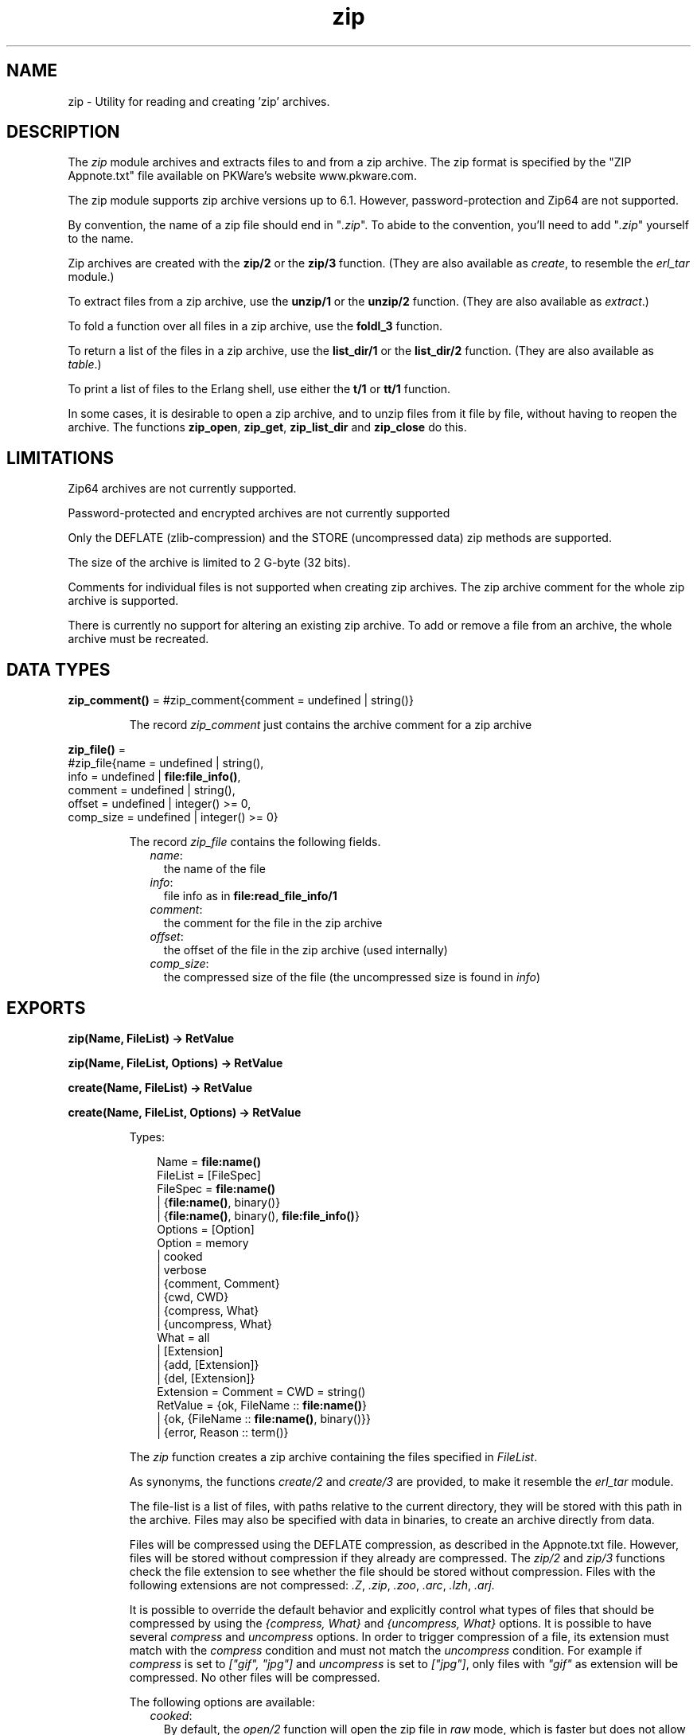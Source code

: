 .TH zip 3 "stdlib 1.19.4" "Ericsson AB" "Erlang Module Definition"
.SH NAME
zip \- Utility for reading and creating 'zip' archives.
.SH DESCRIPTION
.LP
The \fIzip\fR\& module archives and extracts files to and from a zip archive\&. The zip format is specified by the "ZIP Appnote\&.txt" file available on PKWare\&'s website www\&.pkware\&.com\&.
.LP
The zip module supports zip archive versions up to 6\&.1\&. However, password-protection and Zip64 are not supported\&.
.LP
By convention, the name of a zip file should end in "\fI\&.zip\fR\&"\&. To abide to the convention, you\&'ll need to add "\fI\&.zip\fR\&" yourself to the name\&.
.LP
Zip archives are created with the \fBzip/2\fR\& or the \fBzip/3\fR\& function\&. (They are also available as \fIcreate\fR\&, to resemble the \fIerl_tar\fR\& module\&.)
.LP
To extract files from a zip archive, use the \fBunzip/1\fR\& or the \fBunzip/2\fR\& function\&. (They are also available as \fIextract\fR\&\&.)
.LP
To fold a function over all files in a zip archive, use the \fBfoldl_3\fR\& function\&.
.LP
To return a list of the files in a zip archive, use the \fBlist_dir/1\fR\& or the \fBlist_dir/2\fR\& function\&. (They are also available as \fItable\fR\&\&.)
.LP
To print a list of files to the Erlang shell, use either the \fBt/1\fR\& or \fBtt/1\fR\& function\&.
.LP
In some cases, it is desirable to open a zip archive, and to unzip files from it file by file, without having to reopen the archive\&. The functions \fBzip_open\fR\&, \fBzip_get\fR\&, \fBzip_list_dir\fR\& and \fBzip_close\fR\& do this\&.
.SH "LIMITATIONS"

.LP
Zip64 archives are not currently supported\&.
.LP
Password-protected and encrypted archives are not currently supported
.LP
Only the DEFLATE (zlib-compression) and the STORE (uncompressed data) zip methods are supported\&.
.LP
The size of the archive is limited to 2 G-byte (32 bits)\&.
.LP
Comments for individual files is not supported when creating zip archives\&. The zip archive comment for the whole zip archive is supported\&.
.LP
There is currently no support for altering an existing zip archive\&. To add or remove a file from an archive, the whole archive must be recreated\&.
.SH DATA TYPES
.nf

\fBzip_comment()\fR\& = #zip_comment{comment = undefined | string()}
.br
.fi
.RS
.LP
The record \fIzip_comment\fR\& just contains the archive comment for a zip archive
.RE
.nf

\fBzip_file()\fR\& = 
.br
    #zip_file{name = undefined | string(),
.br
              info = undefined | \fBfile:file_info()\fR\&,
.br
              comment = undefined | string(),
.br
              offset = undefined | integer() >= 0,
.br
              comp_size = undefined | integer() >= 0}
.br
.fi
.RS
.LP
The record \fIzip_file\fR\& contains the following fields\&.
.RS 2
.TP 2
.B
\fIname\fR\&:
the name of the file
.TP 2
.B
\fIinfo\fR\&:
file info as in \fBfile:read_file_info/1\fR\&
.TP 2
.B
\fIcomment\fR\&:
the comment for the file in the zip archive
.TP 2
.B
\fIoffset\fR\&:
the offset of the file in the zip archive (used internally)
.TP 2
.B
\fIcomp_size\fR\&:
the compressed size of the file (the uncompressed size is found in \fIinfo\fR\&)
.RE
.RE
.SH EXPORTS
.LP
.nf

.B
zip(Name, FileList) -> RetValue
.br
.fi
.br
.nf

.B
zip(Name, FileList, Options) -> RetValue
.br
.fi
.br
.nf

.B
create(Name, FileList) -> RetValue
.br
.fi
.br
.nf

.B
create(Name, FileList, Options) -> RetValue
.br
.fi
.br
.RS
.LP
Types:

.RS 3
Name = \fBfile:name()\fR\&
.br
FileList = [FileSpec]
.br
FileSpec = \fBfile:name()\fR\&
.br
         | {\fBfile:name()\fR\&, binary()}
.br
         | {\fBfile:name()\fR\&, binary(), \fBfile:file_info()\fR\&}
.br
Options = [Option]
.br
Option = memory
.br
       | cooked
.br
       | verbose
.br
       | {comment, Comment}
.br
       | {cwd, CWD}
.br
       | {compress, What}
.br
       | {uncompress, What}
.br
What = all
.br
     | [Extension]
.br
     | {add, [Extension]}
.br
     | {del, [Extension]}
.br
Extension = Comment = CWD = string()
.br
RetValue = {ok, FileName :: \fBfile:name()\fR\&}
.br
         | {ok, {FileName :: \fBfile:name()\fR\&, binary()}}
.br
         | {error, Reason :: term()}
.br
.RE
.RE
.RS
.LP
The \fIzip\fR\& function creates a zip archive containing the files specified in \fIFileList\fR\&\&.
.LP
As synonyms, the functions \fIcreate/2\fR\& and \fIcreate/3\fR\& are provided, to make it resemble the \fIerl_tar\fR\& module\&.
.LP
The file-list is a list of files, with paths relative to the current directory, they will be stored with this path in the archive\&. Files may also be specified with data in binaries, to create an archive directly from data\&.
.LP
Files will be compressed using the DEFLATE compression, as described in the Appnote\&.txt file\&. However, files will be stored without compression if they already are compressed\&. The \fIzip/2\fR\& and \fIzip/3\fR\& functions check the file extension to see whether the file should be stored without compression\&. Files with the following extensions are not compressed: \fI\&.Z\fR\&, \fI\&.zip\fR\&, \fI\&.zoo\fR\&, \fI\&.arc\fR\&, \fI\&.lzh\fR\&, \fI\&.arj\fR\&\&.
.LP
It is possible to override the default behavior and explicitly control what types of files that should be compressed by using the \fI{compress, What}\fR\& and \fI{uncompress, What}\fR\& options\&. It is possible to have several \fIcompress\fR\& and \fIuncompress\fR\& options\&. In order to trigger compression of a file, its extension must match with the \fIcompress\fR\& condition and must not match the \fIuncompress\fR\& condition\&. For example if \fIcompress\fR\& is set to \fI["gif", "jpg"]\fR\& and \fIuncompress\fR\& is set to \fI["jpg"]\fR\&, only files with \fI"gif"\fR\& as extension will be compressed\&. No other files will be compressed\&.
.LP
The following options are available:
.RS 2
.TP 2
.B
\fIcooked\fR\&:
By default, the \fIopen/2\fR\& function will open the zip file in \fIraw\fR\& mode, which is faster but does not allow a remote (erlang) file server to be used\&. Adding \fIcooked\fR\& to the mode list will override the default and open the zip file without the \fIraw\fR\& option\&. The same goes for the files added\&.
.TP 2
.B
\fIverbose\fR\&:
Print an informational message about each file being added\&.
.TP 2
.B
\fImemory\fR\&:
The output will not be to a file, but instead as a tuple \fI{FileName, binary()}\fR\&\&. The binary will be a full zip archive with header, and can be extracted with for instance \fIunzip/2\fR\&\&.
.TP 2
.B
\fI{comment, Comment}\fR\&:
Add a comment to the zip-archive\&.
.TP 2
.B
\fI{cwd, CWD}\fR\&:
Use the given directory as current directory, it will be prepended to file names when adding them, although it will not be in the zip-archive\&. (Acting like a file:set_cwd/1, but without changing the global cwd property\&.)
.TP 2
.B
\fI{compress, What}\fR\&:
Controls what types of files will be compressed\&. It is by default set to \fIall\fR\&\&. The following values of \fIWhat\fR\& are allowed:
.RS 2
.TP 2
.B
\fIall\fR\&:
means that all files will be compressed (as long as they pass the \fIuncompress\fR\& condition)\&.
.TP 2
.B
\fI[Extension]\fR\&:
means that only files with exactly these extensions will be compressed\&.
.TP 2
.B
\fI{add,[Extension]}\fR\&:
adds these extensions to the list of compress extensions\&.
.TP 2
.B
\fI{del,[Extension]}\fR\&:
deletes these extensions from the list of compress extensions\&.
.RE
.TP 2
.B
\fI{uncompress, What}\fR\&:
Controls what types of files will be uncompressed\&. It is by default set to \fI["\&.Z", "\&.zip", "\&.zoo", "\&.arc", "\&.lzh", "\&.arj"]\fR\&\&. The following values of \fIWhat\fR\& are allowed:
.RS 2
.TP 2
.B
\fIall\fR\&:
means that no files will be compressed\&.
.TP 2
.B
\fI[Extension]\fR\&:
means that files with these extensions will be uncompressed\&.
.TP 2
.B
\fI{add,[Extension]}\fR\&:
adds these extensions to the list of uncompress extensions\&.
.TP 2
.B
\fI{del,[Extension]}\fR\&:
deletes these extensions from the list of uncompress extensions\&.
.RE
.RE
.RE
.LP
.nf

.B
unzip(Archive) -> RetValue
.br
.fi
.br
.nf

.B
unzip(Archive, Options) -> RetValue
.br
.fi
.br
.nf

.B
extract(Archive) -> RetValue
.br
.fi
.br
.nf

.B
extract(Archive, Options) -> RetValue
.br
.fi
.br
.RS
.LP
Types:

.RS 3
Archive = \fBfile:name()\fR\& | binary()
.br
Options = [Option]
.br
Option = {file_list, FileList}
.br
       | keep_old_files
.br
       | verbose
.br
       | memory
.br
       | {file_filter, FileFilter}
.br
       | {cwd, CWD}
.br
FileList = [\fBfile:name()\fR\&]
.br
FileBinList = [{\fBfile:name()\fR\&, binary()}]
.br
FileFilter = fun((ZipFile) -> boolean())
.br
CWD = string()
.br
ZipFile = \fBzip_file()\fR\&
.br
RetValue = {ok, FileList}
.br
         | {ok, FileBinList}
.br
         | {error, Reason :: term()}
.br
         | {error, {Name :: \fBfile:name()\fR\&, Reason :: term()}}
.br
.RE
.RE
.RS
.LP
The \fIunzip/1\fR\& function extracts all files from a zip archive\&. The \fIunzip/2\fR\& function provides options to extract some files, and more\&.
.LP
If the \fIArchive\fR\& argument is given as a binary, the contents of the binary is assumed to be a zip archive, otherwise it should be a filename\&.
.LP
The following options are available:
.RS 2
.TP 2
.B
\fI{file_list, FileList}\fR\&:
By default, all files will be extracted from the zip archive\&. With the \fI{file_list, FileList}\fR\& option, the \fIunzip/2\fR\& function will only extract the files whose names are included in \fIFileList\fR\&\&. The full paths, including the names of all sub directories within the zip archive, must be specified\&.
.TP 2
.B
\fIcooked\fR\&:
By default, the \fIopen/2\fR\& function will open the zip file in \fIraw\fR\& mode, which is faster but does not allow a remote (erlang) file server to be used\&. Adding \fIcooked\fR\& to the mode list will override the default and open the zip file without the \fIraw\fR\& option\&. The same goes for the files extracted\&.
.TP 2
.B
\fIkeep_old_files\fR\&:
By default, all existing files with the same name as file in the zip archive will be overwritten\&. With the \fIkeep_old_files\fR\& option, the \fIunzip/2\fR\& function will not overwrite any existing files\&. Note that even with the \fImemory\fR\& option given, which means that no files will be overwritten, files existing will be excluded from the result\&.
.TP 2
.B
\fIverbose\fR\&:
Print an informational message as each file is being extracted\&.
.TP 2
.B
\fImemory\fR\&:
Instead of extracting to the current directory, the \fImemory\fR\& option will give the result as a list of tuples \fI{Filename, Binary}\fR\&, where \fIBinary\fR\& is a binary containing the extracted data of the file named \fIFilename\fR\& in the zip archive\&.
.TP 2
.B
\fI{cwd, CWD}\fR\&:
Use the given directory as current directory, it will be prepended to file names when extracting them from the zip-archive\&. (Acting like a file:set_cwd/1, but without changing the global cwd property\&.)
.RE
.RE
.LP
.nf

.B
foldl(Fun, Acc0, Archive) -> {ok, Acc1} | {error, Reason}
.br
.fi
.br
.RS
.LP
Types:

.RS 3
Fun = fun((FileInArchive, GetInfo, GetBin, AccIn) -> AccOut)
.br
FileInArchive = \fBfile:name()\fR\&
.br
GetInfo = fun(() -> \fBfile:file_info()\fR\&)
.br
GetBin = fun(() -> binary())
.br
Acc0 = Acc1 = AccIn = AccOut = term()
.br
Archive = \fBfile:name()\fR\& | {\fBfile:name()\fR\&, binary()}
.br
Reason = term()
.br
.RE
.RE
.RS
.LP
The \fIfoldl/3\fR\& function calls \fIFun(FileInArchive, GetInfo, GetBin, AccIn)\fR\& on successive files in the \fIArchive\fR\&, starting with \fIAccIn == Acc0\fR\&\&. \fIFileInArchive\fR\& is the name that the file has in the archive\&. \fIGetInfo\fR\& is a fun that returns info about the the file\&. \fIGetBin\fR\& returns the contents of the file\&. Both \fIGetInfo\fR\& and \fIGetBin\fR\& must be called within the \fIFun\fR\&\&. Their behavior is undefined if they are called outside the context of the \fIFun\fR\&\&. The \fIFun\fR\& must return a new accumulator which is passed to the next call\&. \fIfoldl/3\fR\& returns the final value of the accumulator\&. \fIAcc0\fR\& is returned if the archive is empty\&. It is not necessary to iterate over all files in the archive\&. The iteration may be ended prematurely in a controlled manner by throwing an exception\&.
.LP
For example:
.LP
.nf

> Name = "dummy\&.zip"\&.
"dummy.zip"
> {ok, {Name, Bin}} = zip:create(Name, [{"foo", <<"FOO">>}, {"bar", <<"BAR">>}], [memory])\&.
{ok,{"dummy.zip",
     <<80,75,3,4,20,0,0,0,0,0,74,152,97,60,171,39,212,26,3,0,
       0,0,3,0,0,...>>}}
> {ok, FileSpec} = zip:foldl(fun(N, I, B, Acc) -> [{N, B(), I()} | Acc] end, [], {Name, Bin})\&.
{ok,[{"bar",<<"BAR">>,
      {file_info,3,regular,read_write,
                 {{2010,3,1},{19,2,10}},
                 {{2010,3,1},{19,2,10}},
                 {{2010,3,1},{19,2,10}},
                 54,1,0,0,0,0,0}},
     {"foo",<<"FOO">>,
      {file_info,3,regular,read_write,
                 {{2010,3,1},{19,2,10}},
                 {{2010,3,1},{19,2,10}},
                 {{2010,3,1},{19,2,10}},
                 54,1,0,0,0,0,0}}]}
> {ok, {Name, Bin}} = zip:create(Name, lists:reverse(FileSpec), [memory])\&.
{ok,{"dummy.zip",
     <<80,75,3,4,20,0,0,0,0,0,74,152,97,60,171,39,212,26,3,0,
       0,0,3,0,0,...>>}}
> catch zip:foldl(fun("foo", _, B, _) -> throw(B()); (_,_,_,Acc) -> Acc end, [], {Name, Bin})\&. 
<<"FOO">>

.fi
.RE
.LP
.nf

.B
list_dir(Archive) -> RetValue
.br
.fi
.br
.nf

.B
list_dir(Archive, Options) -> RetValue
.br
.fi
.br
.nf

.B
table(Archive) -> RetValue
.br
.fi
.br
.nf

.B
table(Archive, Options) -> RetValue
.br
.fi
.br
.RS
.LP
Types:

.RS 3
Archive = \fBfile:name()\fR\& | binary()
.br
RetValue = {ok, CommentAndFiles} | {error, Reason :: term()}
.br
CommentAndFiles = [\fBzip_comment()\fR\& | \fBzip_file()\fR\&]
.br
Options = [Option]
.br
Option = cooked
.br
.RE
.RE
.RS
.LP
The \fIlist_dir/1\fR\& function retrieves the names of all files in the zip archive \fIArchive\fR\&\&. The \fIlist_dir/2\fR\& function provides options\&.
.LP
As synonyms, the functions \fItable/2\fR\& and \fItable/3\fR\& are provided, to make it resemble the \fIerl_tar\fR\& module\&.
.LP
The result value is the tuple \fI{ok, List}\fR\&, where \fIList\fR\& contains the zip archive comment as the first element\&.
.LP
The following options are available:
.RS 2
.TP 2
.B
\fIcooked\fR\&:
By default, the \fIopen/2\fR\& function will open the zip file in \fIraw\fR\& mode, which is faster but does not allow a remote (erlang) file server to be used\&. Adding \fIcooked\fR\& to the mode list will override the default and open the zip file without the \fIraw\fR\& option\&.
.RE
.RE
.LP
.nf

.B
t(Archive) -> ok
.br
.fi
.br
.RS
.LP
Types:

.RS 3
Archive = \fBfile:name()\fR\& | binary() | ZipHandle
.br
ZipHandle = pid()
.br
.RE
.RE
.RS
.LP
The \fIt/1\fR\& function prints the names of all files in the zip archive \fIArchive\fR\& to the Erlang shell\&. (Similar to "\fItar t\fR\&"\&.)
.RE
.LP
.nf

.B
tt(Archive) -> ok
.br
.fi
.br
.RS
.LP
Types:

.RS 3
Archive = \fBfile:name()\fR\& | binary() | ZipHandle
.br
ZipHandle = pid()
.br
.RE
.RE
.RS
.LP
The \fItt/1\fR\& function prints names and information about all files in the zip archive \fIArchive\fR\& to the Erlang shell\&. (Similar to "\fItar tv\fR\&"\&.)
.RE
.LP
.nf

.B
zip_open(Archive) -> {ok, ZipHandle} | {error, Reason}
.br
.fi
.br
.nf

.B
zip_open(Archive, Options) -> {ok, ZipHandle} | {error, Reason}
.br
.fi
.br
.RS
.LP
Types:

.RS 3
Archive = \fBfile:name()\fR\& | binary()
.br
ZipHandle = pid()
.br
Options = [Option]
.br
Option = cooked | memory | {cwd, CWD :: string()}
.br
Reason = term()
.br
.RE
.RE
.RS
.LP
The \fIzip_open\fR\& function opens a zip archive, and reads and saves its directory\&. This means that subsequently reading files from the archive will be faster than unzipping files one at a time with \fIunzip\fR\&\&.
.LP
The archive must be closed with \fIzip_close/1\fR\&\&.
.RE
.LP
.nf

.B
zip_list_dir(ZipHandle) -> {ok, Result} | {error, Reason}
.br
.fi
.br
.RS
.LP
Types:

.RS 3
Result = [\fBzip_comment()\fR\& | \fBzip_file()\fR\&]
.br
ZipHandle = pid()
.br
Reason = term()
.br
.RE
.RE
.RS
.LP
The \fIzip_list_dir/1\fR\& function returns the file list of an open zip archive\&. The first returned element is the zip archive comment\&.
.RE
.LP
.nf

.B
zip_get(ZipHandle) -> {ok, [Result]} | {error, Reason}
.br
.fi
.br
.nf

.B
zip_get(FileName, ZipHandle) -> {ok, Result} | {error, Reason}
.br
.fi
.br
.RS
.LP
Types:

.RS 3
FileName = \fBfile:name()\fR\&
.br
ZipHandle = pid()
.br
Result = \fBfile:name()\fR\& | {\fBfile:name()\fR\&, binary()}
.br
Reason = term()
.br
.RE
.RE
.RS
.LP
The \fIzip_get\fR\& function extracts one or all files from an open archive\&.
.LP
The files will be unzipped to memory or to file, depending on the options given to the \fIzip_open\fR\& function when the archive was opened\&.
.RE
.LP
.nf

.B
zip_close(ZipHandle) -> ok | {error, einval}
.br
.fi
.br
.RS
.LP
Types:

.RS 3
ZipHandle = pid()
.br
.RE
.RE
.RS
.LP
The \fIzip_close/1\fR\& function closes a zip archive, previously opened with \fIzip_open\fR\&\&. All resources are closed, and the handle should not be used after closing\&.
.RE